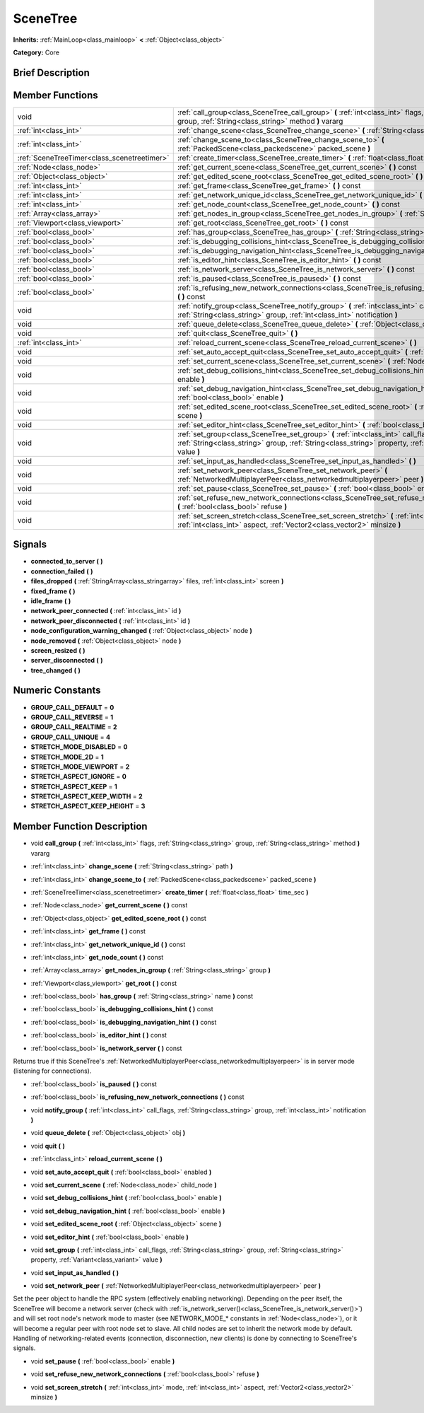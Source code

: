 .. Generated automatically by doc/tools/makerst.py in Godot's source tree.
.. DO NOT EDIT THIS FILE, but the doc/base/classes.xml source instead.

.. _class_SceneTree:

SceneTree
=========

**Inherits:** :ref:`MainLoop<class_mainloop>` **<** :ref:`Object<class_object>`

**Category:** Core

Brief Description
-----------------



Member Functions
----------------

+----------------------------------------------+----------------------------------------------------------------------------------------------------------------------------------------------------------------------------------------------------------+
| void                                         | :ref:`call_group<class_SceneTree_call_group>`  **(** :ref:`int<class_int>` flags, :ref:`String<class_string>` group, :ref:`String<class_string>` method  **)** vararg                                    |
+----------------------------------------------+----------------------------------------------------------------------------------------------------------------------------------------------------------------------------------------------------------+
| :ref:`int<class_int>`                        | :ref:`change_scene<class_SceneTree_change_scene>`  **(** :ref:`String<class_string>` path  **)**                                                                                                         |
+----------------------------------------------+----------------------------------------------------------------------------------------------------------------------------------------------------------------------------------------------------------+
| :ref:`int<class_int>`                        | :ref:`change_scene_to<class_SceneTree_change_scene_to>`  **(** :ref:`PackedScene<class_packedscene>` packed_scene  **)**                                                                                 |
+----------------------------------------------+----------------------------------------------------------------------------------------------------------------------------------------------------------------------------------------------------------+
| :ref:`SceneTreeTimer<class_scenetreetimer>`  | :ref:`create_timer<class_SceneTree_create_timer>`  **(** :ref:`float<class_float>` time_sec  **)**                                                                                                       |
+----------------------------------------------+----------------------------------------------------------------------------------------------------------------------------------------------------------------------------------------------------------+
| :ref:`Node<class_node>`                      | :ref:`get_current_scene<class_SceneTree_get_current_scene>`  **(** **)** const                                                                                                                           |
+----------------------------------------------+----------------------------------------------------------------------------------------------------------------------------------------------------------------------------------------------------------+
| :ref:`Object<class_object>`                  | :ref:`get_edited_scene_root<class_SceneTree_get_edited_scene_root>`  **(** **)** const                                                                                                                   |
+----------------------------------------------+----------------------------------------------------------------------------------------------------------------------------------------------------------------------------------------------------------+
| :ref:`int<class_int>`                        | :ref:`get_frame<class_SceneTree_get_frame>`  **(** **)** const                                                                                                                                           |
+----------------------------------------------+----------------------------------------------------------------------------------------------------------------------------------------------------------------------------------------------------------+
| :ref:`int<class_int>`                        | :ref:`get_network_unique_id<class_SceneTree_get_network_unique_id>`  **(** **)** const                                                                                                                   |
+----------------------------------------------+----------------------------------------------------------------------------------------------------------------------------------------------------------------------------------------------------------+
| :ref:`int<class_int>`                        | :ref:`get_node_count<class_SceneTree_get_node_count>`  **(** **)** const                                                                                                                                 |
+----------------------------------------------+----------------------------------------------------------------------------------------------------------------------------------------------------------------------------------------------------------+
| :ref:`Array<class_array>`                    | :ref:`get_nodes_in_group<class_SceneTree_get_nodes_in_group>`  **(** :ref:`String<class_string>` group  **)**                                                                                            |
+----------------------------------------------+----------------------------------------------------------------------------------------------------------------------------------------------------------------------------------------------------------+
| :ref:`Viewport<class_viewport>`              | :ref:`get_root<class_SceneTree_get_root>`  **(** **)** const                                                                                                                                             |
+----------------------------------------------+----------------------------------------------------------------------------------------------------------------------------------------------------------------------------------------------------------+
| :ref:`bool<class_bool>`                      | :ref:`has_group<class_SceneTree_has_group>`  **(** :ref:`String<class_string>` name  **)** const                                                                                                         |
+----------------------------------------------+----------------------------------------------------------------------------------------------------------------------------------------------------------------------------------------------------------+
| :ref:`bool<class_bool>`                      | :ref:`is_debugging_collisions_hint<class_SceneTree_is_debugging_collisions_hint>`  **(** **)** const                                                                                                     |
+----------------------------------------------+----------------------------------------------------------------------------------------------------------------------------------------------------------------------------------------------------------+
| :ref:`bool<class_bool>`                      | :ref:`is_debugging_navigation_hint<class_SceneTree_is_debugging_navigation_hint>`  **(** **)** const                                                                                                     |
+----------------------------------------------+----------------------------------------------------------------------------------------------------------------------------------------------------------------------------------------------------------+
| :ref:`bool<class_bool>`                      | :ref:`is_editor_hint<class_SceneTree_is_editor_hint>`  **(** **)** const                                                                                                                                 |
+----------------------------------------------+----------------------------------------------------------------------------------------------------------------------------------------------------------------------------------------------------------+
| :ref:`bool<class_bool>`                      | :ref:`is_network_server<class_SceneTree_is_network_server>`  **(** **)** const                                                                                                                           |
+----------------------------------------------+----------------------------------------------------------------------------------------------------------------------------------------------------------------------------------------------------------+
| :ref:`bool<class_bool>`                      | :ref:`is_paused<class_SceneTree_is_paused>`  **(** **)** const                                                                                                                                           |
+----------------------------------------------+----------------------------------------------------------------------------------------------------------------------------------------------------------------------------------------------------------+
| :ref:`bool<class_bool>`                      | :ref:`is_refusing_new_network_connections<class_SceneTree_is_refusing_new_network_connections>`  **(** **)** const                                                                                       |
+----------------------------------------------+----------------------------------------------------------------------------------------------------------------------------------------------------------------------------------------------------------+
| void                                         | :ref:`notify_group<class_SceneTree_notify_group>`  **(** :ref:`int<class_int>` call_flags, :ref:`String<class_string>` group, :ref:`int<class_int>` notification  **)**                                  |
+----------------------------------------------+----------------------------------------------------------------------------------------------------------------------------------------------------------------------------------------------------------+
| void                                         | :ref:`queue_delete<class_SceneTree_queue_delete>`  **(** :ref:`Object<class_object>` obj  **)**                                                                                                          |
+----------------------------------------------+----------------------------------------------------------------------------------------------------------------------------------------------------------------------------------------------------------+
| void                                         | :ref:`quit<class_SceneTree_quit>`  **(** **)**                                                                                                                                                           |
+----------------------------------------------+----------------------------------------------------------------------------------------------------------------------------------------------------------------------------------------------------------+
| :ref:`int<class_int>`                        | :ref:`reload_current_scene<class_SceneTree_reload_current_scene>`  **(** **)**                                                                                                                           |
+----------------------------------------------+----------------------------------------------------------------------------------------------------------------------------------------------------------------------------------------------------------+
| void                                         | :ref:`set_auto_accept_quit<class_SceneTree_set_auto_accept_quit>`  **(** :ref:`bool<class_bool>` enabled  **)**                                                                                          |
+----------------------------------------------+----------------------------------------------------------------------------------------------------------------------------------------------------------------------------------------------------------+
| void                                         | :ref:`set_current_scene<class_SceneTree_set_current_scene>`  **(** :ref:`Node<class_node>` child_node  **)**                                                                                             |
+----------------------------------------------+----------------------------------------------------------------------------------------------------------------------------------------------------------------------------------------------------------+
| void                                         | :ref:`set_debug_collisions_hint<class_SceneTree_set_debug_collisions_hint>`  **(** :ref:`bool<class_bool>` enable  **)**                                                                                 |
+----------------------------------------------+----------------------------------------------------------------------------------------------------------------------------------------------------------------------------------------------------------+
| void                                         | :ref:`set_debug_navigation_hint<class_SceneTree_set_debug_navigation_hint>`  **(** :ref:`bool<class_bool>` enable  **)**                                                                                 |
+----------------------------------------------+----------------------------------------------------------------------------------------------------------------------------------------------------------------------------------------------------------+
| void                                         | :ref:`set_edited_scene_root<class_SceneTree_set_edited_scene_root>`  **(** :ref:`Object<class_object>` scene  **)**                                                                                      |
+----------------------------------------------+----------------------------------------------------------------------------------------------------------------------------------------------------------------------------------------------------------+
| void                                         | :ref:`set_editor_hint<class_SceneTree_set_editor_hint>`  **(** :ref:`bool<class_bool>` enable  **)**                                                                                                     |
+----------------------------------------------+----------------------------------------------------------------------------------------------------------------------------------------------------------------------------------------------------------+
| void                                         | :ref:`set_group<class_SceneTree_set_group>`  **(** :ref:`int<class_int>` call_flags, :ref:`String<class_string>` group, :ref:`String<class_string>` property, :ref:`Variant<class_variant>` value  **)** |
+----------------------------------------------+----------------------------------------------------------------------------------------------------------------------------------------------------------------------------------------------------------+
| void                                         | :ref:`set_input_as_handled<class_SceneTree_set_input_as_handled>`  **(** **)**                                                                                                                           |
+----------------------------------------------+----------------------------------------------------------------------------------------------------------------------------------------------------------------------------------------------------------+
| void                                         | :ref:`set_network_peer<class_SceneTree_set_network_peer>`  **(** :ref:`NetworkedMultiplayerPeer<class_networkedmultiplayerpeer>` peer  **)**                                                             |
+----------------------------------------------+----------------------------------------------------------------------------------------------------------------------------------------------------------------------------------------------------------+
| void                                         | :ref:`set_pause<class_SceneTree_set_pause>`  **(** :ref:`bool<class_bool>` enable  **)**                                                                                                                 |
+----------------------------------------------+----------------------------------------------------------------------------------------------------------------------------------------------------------------------------------------------------------+
| void                                         | :ref:`set_refuse_new_network_connections<class_SceneTree_set_refuse_new_network_connections>`  **(** :ref:`bool<class_bool>` refuse  **)**                                                               |
+----------------------------------------------+----------------------------------------------------------------------------------------------------------------------------------------------------------------------------------------------------------+
| void                                         | :ref:`set_screen_stretch<class_SceneTree_set_screen_stretch>`  **(** :ref:`int<class_int>` mode, :ref:`int<class_int>` aspect, :ref:`Vector2<class_vector2>` minsize  **)**                              |
+----------------------------------------------+----------------------------------------------------------------------------------------------------------------------------------------------------------------------------------------------------------+

Signals
-------

-  **connected_to_server**  **(** **)**
-  **connection_failed**  **(** **)**
-  **files_dropped**  **(** :ref:`StringArray<class_stringarray>` files, :ref:`int<class_int>` screen  **)**
-  **fixed_frame**  **(** **)**
-  **idle_frame**  **(** **)**
-  **network_peer_connected**  **(** :ref:`int<class_int>` id  **)**
-  **network_peer_disconnected**  **(** :ref:`int<class_int>` id  **)**
-  **node_configuration_warning_changed**  **(** :ref:`Object<class_object>` node  **)**
-  **node_removed**  **(** :ref:`Object<class_object>` node  **)**
-  **screen_resized**  **(** **)**
-  **server_disconnected**  **(** **)**
-  **tree_changed**  **(** **)**

Numeric Constants
-----------------

- **GROUP_CALL_DEFAULT** = **0**
- **GROUP_CALL_REVERSE** = **1**
- **GROUP_CALL_REALTIME** = **2**
- **GROUP_CALL_UNIQUE** = **4**
- **STRETCH_MODE_DISABLED** = **0**
- **STRETCH_MODE_2D** = **1**
- **STRETCH_MODE_VIEWPORT** = **2**
- **STRETCH_ASPECT_IGNORE** = **0**
- **STRETCH_ASPECT_KEEP** = **1**
- **STRETCH_ASPECT_KEEP_WIDTH** = **2**
- **STRETCH_ASPECT_KEEP_HEIGHT** = **3**

Member Function Description
---------------------------

.. _class_SceneTree_call_group:

- void  **call_group**  **(** :ref:`int<class_int>` flags, :ref:`String<class_string>` group, :ref:`String<class_string>` method  **)** vararg

.. _class_SceneTree_change_scene:

- :ref:`int<class_int>`  **change_scene**  **(** :ref:`String<class_string>` path  **)**

.. _class_SceneTree_change_scene_to:

- :ref:`int<class_int>`  **change_scene_to**  **(** :ref:`PackedScene<class_packedscene>` packed_scene  **)**

.. _class_SceneTree_create_timer:

- :ref:`SceneTreeTimer<class_scenetreetimer>`  **create_timer**  **(** :ref:`float<class_float>` time_sec  **)**

.. _class_SceneTree_get_current_scene:

- :ref:`Node<class_node>`  **get_current_scene**  **(** **)** const

.. _class_SceneTree_get_edited_scene_root:

- :ref:`Object<class_object>`  **get_edited_scene_root**  **(** **)** const

.. _class_SceneTree_get_frame:

- :ref:`int<class_int>`  **get_frame**  **(** **)** const

.. _class_SceneTree_get_network_unique_id:

- :ref:`int<class_int>`  **get_network_unique_id**  **(** **)** const

.. _class_SceneTree_get_node_count:

- :ref:`int<class_int>`  **get_node_count**  **(** **)** const

.. _class_SceneTree_get_nodes_in_group:

- :ref:`Array<class_array>`  **get_nodes_in_group**  **(** :ref:`String<class_string>` group  **)**

.. _class_SceneTree_get_root:

- :ref:`Viewport<class_viewport>`  **get_root**  **(** **)** const

.. _class_SceneTree_has_group:

- :ref:`bool<class_bool>`  **has_group**  **(** :ref:`String<class_string>` name  **)** const

.. _class_SceneTree_is_debugging_collisions_hint:

- :ref:`bool<class_bool>`  **is_debugging_collisions_hint**  **(** **)** const

.. _class_SceneTree_is_debugging_navigation_hint:

- :ref:`bool<class_bool>`  **is_debugging_navigation_hint**  **(** **)** const

.. _class_SceneTree_is_editor_hint:

- :ref:`bool<class_bool>`  **is_editor_hint**  **(** **)** const

.. _class_SceneTree_is_network_server:

- :ref:`bool<class_bool>`  **is_network_server**  **(** **)** const

Returns true if this SceneTree's :ref:`NetworkedMultiplayerPeer<class_networkedmultiplayerpeer>` is in server mode (listening for connections).

.. _class_SceneTree_is_paused:

- :ref:`bool<class_bool>`  **is_paused**  **(** **)** const

.. _class_SceneTree_is_refusing_new_network_connections:

- :ref:`bool<class_bool>`  **is_refusing_new_network_connections**  **(** **)** const

.. _class_SceneTree_notify_group:

- void  **notify_group**  **(** :ref:`int<class_int>` call_flags, :ref:`String<class_string>` group, :ref:`int<class_int>` notification  **)**

.. _class_SceneTree_queue_delete:

- void  **queue_delete**  **(** :ref:`Object<class_object>` obj  **)**

.. _class_SceneTree_quit:

- void  **quit**  **(** **)**

.. _class_SceneTree_reload_current_scene:

- :ref:`int<class_int>`  **reload_current_scene**  **(** **)**

.. _class_SceneTree_set_auto_accept_quit:

- void  **set_auto_accept_quit**  **(** :ref:`bool<class_bool>` enabled  **)**

.. _class_SceneTree_set_current_scene:

- void  **set_current_scene**  **(** :ref:`Node<class_node>` child_node  **)**

.. _class_SceneTree_set_debug_collisions_hint:

- void  **set_debug_collisions_hint**  **(** :ref:`bool<class_bool>` enable  **)**

.. _class_SceneTree_set_debug_navigation_hint:

- void  **set_debug_navigation_hint**  **(** :ref:`bool<class_bool>` enable  **)**

.. _class_SceneTree_set_edited_scene_root:

- void  **set_edited_scene_root**  **(** :ref:`Object<class_object>` scene  **)**

.. _class_SceneTree_set_editor_hint:

- void  **set_editor_hint**  **(** :ref:`bool<class_bool>` enable  **)**

.. _class_SceneTree_set_group:

- void  **set_group**  **(** :ref:`int<class_int>` call_flags, :ref:`String<class_string>` group, :ref:`String<class_string>` property, :ref:`Variant<class_variant>` value  **)**

.. _class_SceneTree_set_input_as_handled:

- void  **set_input_as_handled**  **(** **)**

.. _class_SceneTree_set_network_peer:

- void  **set_network_peer**  **(** :ref:`NetworkedMultiplayerPeer<class_networkedmultiplayerpeer>` peer  **)**

Set the peer object to handle the RPC system (effectively enabling networking). Depending on the peer itself, the SceneTree will become a network server (check with :ref:`is_network_server()<class_SceneTree_is_network_server()>`) and will set root node's network mode to master (see NETWORK_MODE\_\* constants in :ref:`Node<class_node>`), or it will become a regular peer with root node set to slave. All child nodes are set to inherit the network mode by default. Handling of networking-related events (connection, disconnection, new clients) is done by connecting to SceneTree's signals.

.. _class_SceneTree_set_pause:

- void  **set_pause**  **(** :ref:`bool<class_bool>` enable  **)**

.. _class_SceneTree_set_refuse_new_network_connections:

- void  **set_refuse_new_network_connections**  **(** :ref:`bool<class_bool>` refuse  **)**

.. _class_SceneTree_set_screen_stretch:

- void  **set_screen_stretch**  **(** :ref:`int<class_int>` mode, :ref:`int<class_int>` aspect, :ref:`Vector2<class_vector2>` minsize  **)**


